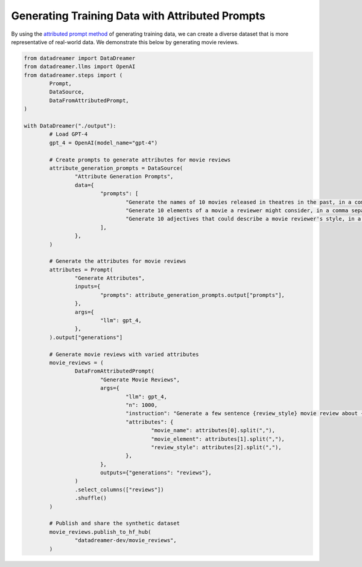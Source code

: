 Generating Training Data with Attributed Prompts
################################################

By using the `attributed prompt method <https://arxiv.org/abs/2306.15895>`_ of generating training data, we can create a diverse dataset that is more representative of real-world data.
We demonstrate this below by generating movie reviews.

.. raw:: html

	See the resulting <a class="reference external" href="https://huggingface.co/datasets/datadreamer-dev/movie_reviews">synthetic dataset</a>.

.. code-block:: python

	from datadreamer import DataDreamer
	from datadreamer.llms import OpenAI
	from datadreamer.steps import (
		Prompt,
		DataSource,
		DataFromAttributedPrompt,
	)

	with DataDreamer("./output"):
		# Load GPT-4
		gpt_4 = OpenAI(model_name="gpt-4")

		# Create prompts to generate attributes for movie reviews
		attribute_generation_prompts = DataSource(
			"Attribute Generation Prompts",
			data={
				"prompts": [
					"Generate the names of 10 movies released in theatres in the past, in a comma separated list.",
					"Generate 10 elements of a movie a reviewer might consider, in a comma separated list.",
					"Generate 10 adjectives that could describe a movie reviewer's style, in a comma separated list.",
				],
			},
		)

		# Generate the attributes for movie reviews
		attributes = Prompt(
			"Generate Attributes",
			inputs={
				"prompts": attribute_generation_prompts.output["prompts"],
			},
			args={
				"llm": gpt_4,
			},
		).output["generations"]

		# Generate movie reviews with varied attributes
		movie_reviews = (
			DataFromAttributedPrompt(
				"Generate Movie Reviews",
				args={
					"llm": gpt_4,
					"n": 1000,
					"instruction": "Generate a few sentence {review_style} movie review about {movie_name} that focuses on {movie_element}.",
					"attributes": {
						"movie_name": attributes[0].split(","),
						"movie_element": attributes[1].split(","),
						"review_style": attributes[2].split(","),
					},
				},
				outputs={"generations": "reviews"},
			)
			.select_columns(["reviews"])
			.shuffle()
		)

		# Publish and share the synthetic dataset
		movie_reviews.publish_to_hf_hub(
			"datadreamer-dev/movie_reviews",
		)
